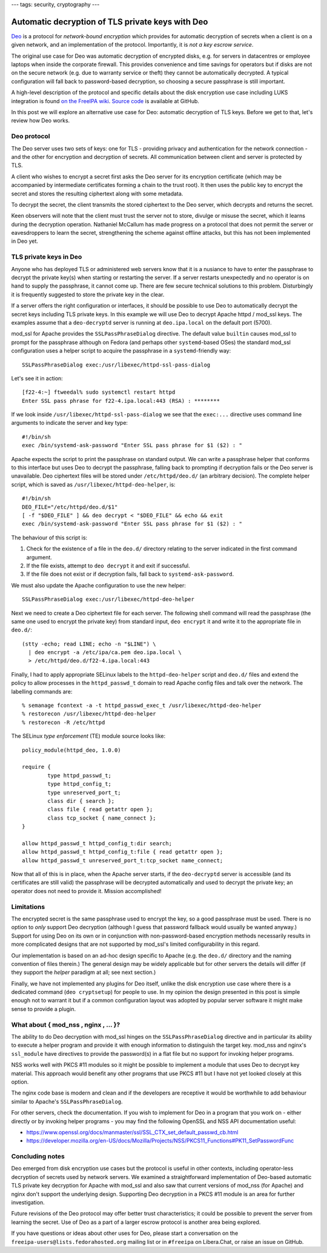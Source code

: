 ---
tags: security, cryptography
---

Automatic decryption of TLS private keys with Deo
=================================================

Deo_ is a protocol for *network-bound encryption* which provides for
automatic decryption of secrets when a client is on a given network,
and an implementation of the protocol.  Importantly, it is *not a
key escrow service*.

.. _Deo: https://github.com/npmccallum/deo

The original use case for Deo was automatic decryption of encrypted
disks, e.g. for servers in datacentres or employee laptops when
inside the corporate firewall.  This provides convenience and time
savings for operators but if disks are not on the secure network
(e.g. due to warranty service or theft) they cannot be automatically
decrypted.  A typical configuration will fall back to password-based
decryption, so choosing a secure passphrase is still important.

A high-level description of the protocol and specific details about
the disk encryption use case including LUKS integration is found `on
the FreeIPA wiki`_.  `Source code`_ is available at GitHub.

.. _on the FreeIPA wiki: http://www.freeipa.org/page/Network_Bound_Disk_Encryption
.. _Source code: https://github.com/npmccallum/deo

In this post we will explore an alternative use case for Deo:
automatic decryption of TLS keys.  Before we get to that, let's
review how Deo works.

Deo protocol
------------

The Deo server uses two sets of keys: one for TLS - providing
privacy and authentication for the network connection - and the
other for encryption and decryption of secrets.  All communication
between client and server is protected by TLS.

A client who wishes to encrypt a secret first asks the Deo server
for its encryption certificate (which may be accompanied by
intermediate certificates forming a chain to the trust root).  It
then uses the public key to encrypt the secret and stores the
resulting ciphertext along with some metadata.

To decrypt the secret, the client transmits the stored ciphertext to
the Deo server, which decrypts and returns the secret.

Keen observers will note that the client must trust the server not
to store, divulge or misuse the secret, which it learns during the
decryption operation.  Nathaniel McCallum has made progress on a
protocol that does not permit the server or eavesdroppers to learn
the secret, strengthening the scheme against offline attacks, but
this has not been implemented in Deo yet.


TLS private keys in Deo
-----------------------

Anyone who has deployed TLS or administered web servers know that it
is a nusiance to have to enter the passphrase to decrypt the private
key(s) when starting or restarting the server.  If a server restarts
unexpectedly and no operator is on hand to supply the passphrase, it
cannot come up.  There are few secure technical solutions to this
problem.  Disturbingly it is frequently suggested to store the
private key in the clear.

If a server offers the right configuration or interfaces, it should
be possible to use Deo to automatically decrypt the secret keys
including TLS private keys.  In this example we will use Deo to
decrypt Apache httpd / mod_ssl keys.  The examples assume that a
``deo-decryptd`` server is running at ``deo.ipa.local`` on the
default port (5700).

mod_ssl for Apache provides the ``SSLPassPhraseDialog`` directive.
The default value ``builtin`` causes mod_ssl to prompt for the
passphrase although on Fedora (and perhaps other ``systemd``-based
OSes) the standard mod_ssl configuration uses a helper script
to acquire the passphrase in a ``systemd``-friendly way::

  SSLPassPhraseDialog exec:/usr/libexec/httpd-ssl-pass-dialog

Let's see it in action::

  [f22-4:~] ftweedal% sudo systemctl restart httpd
  Enter SSL pass phrase for f22-4.ipa.local:443 (RSA) : ********

If we look inside ``/usr/libexec/httpd-ssl-pass-dialog`` we see that
the ``exec:...`` directive uses command line arguments to indicate
the server and key type::

  #!/bin/sh
  exec /bin/systemd-ask-password "Enter SSL pass phrase for $1 ($2) : "

Apache expects the script to print the passphrase on standard
output.  We can write a passphrase helper that conforms to this
interface but uses Deo to decrypt the passphrase, falling back to
prompting if decryption fails or the Deo server is unavailable.  Deo
ciphertext files will be stored under ``/etc/httpd/deo.d/`` (an
arbitrary decision).  The complete helper script, which is saved as
``/usr/libexec/httpd-deo-helper``, is::

  #!/bin/sh
  DEO_FILE="/etc/httpd/deo.d/$1"
  [ -f "$DEO_FILE" ] && deo decrypt < "$DEO_FILE" && echo && exit
  exec /bin/systemd-ask-password "Enter SSL pass phrase for $1 ($2) : "

The behaviour of this script is:

1. Check for the existence of a file in the ``deo.d/`` directory
   relating to the server indicated in the first command argument.

2. If the file exists, attempt to ``deo decrypt`` it and exit if
   successful.

3. If the file does not exist or if decryption fails, fall back to
   ``systemd-ask-password``.

We must also update the Apache configuration to use the new helper::

  SSLPassPhraseDialog exec:/usr/libexec/httpd-deo-helper


Next we need to create a Deo ciphertext file for each server.  The
following shell command will read the passphrase (the same one used
to encrypt the private key) from standard input, ``deo encrypt`` it
and write it to the appropriate file in ``deo.d/``::

  (stty -echo; read LINE; echo -n "$LINE") \
    | deo encrypt -a /etc/ipa/ca.pem deo.ipa.local \
    > /etc/httpd/deo.d/f22-4.ipa.local:443

Finally, I had to apply appropriate SELinux labels to the
``httpd-deo-helper`` script and ``deo.d/`` files and extend the
policy to allow processes in the ``httpd_passwd_t`` domain to read
Apache config files and talk over the network.  The labelling
commands are::

  % semanage fcontext -a -t httpd_passwd_exec_t /usr/libexec/httpd-deo-helper
  % restorecon /usr/libexec/httpd-deo-helper
  % restorecon -R /etc/httpd

The SELinux *type enforcement* (TE) module source looks like::

  policy_module(httpd_deo, 1.0.0)

  require {
          type httpd_passwd_t;
          type httpd_config_t;
          type unreserved_port_t;
          class dir { search };
          class file { read getattr open };
          class tcp_socket { name_connect };
  }

  allow httpd_passwd_t httpd_config_t:dir search;
  allow httpd_passwd_t httpd_config_t:file { read getattr open };
  allow httpd_passwd_t unreserved_port_t:tcp_socket name_connect;


Now that all of this is in place, when the Apache server starts, if
the ``deo-decryptd`` server is accessible (and its certificates are
still valid) the passphrase will be decrypted automatically and used
to decrypt the private key; an operator does not need to provide it.
Mission accomplished!


Limitations
-----------

The encrypted secret is the same passphrase used to encrypt the key,
so a good passphrase must be used.  There is no option to *only*
support Deo decryption (although I guess that password fallback
would usually be wanted anyway.) Support for using Deo on its own or
in conjunction with non-password-based encryption methods
necessarily results in more complicated designs that are not
supported by mod_ssl's limited configurability in this regard.

Our implementation is based on an ad-hoc design specific to Apache
(e.g. the ``deo.d/`` directory and the naming convention of files
therein.) The general design may be widely applicable but for other
servers the details will differ (if they support the *helper*
paradigm at all; see next section.)

Finally, we have not implemented any plugins for Deo itself, unlike
the disk encryption use case where there is a dedicated command
(``deo cryptsetup``) for people to use.  In my opinion the design
presented in this post is simple enough not to warrant it but if a
common configuration layout was adopted by popular server software
it might make sense to provide a plugin.


What about { mod_nss , nginx , ... }?
-------------------------------------

The ability to do Deo decryption with mod_ssl hinges on the
``SSLPassPhraseDialog`` directive and in particular its ability to
execute a helper program and provide it with enough information to
distinguish the target key.  mod_nss and nginx's ``ssl_module`` have
directives to provide the password(s) in a flat file but no support
for invoking helper programs.

NSS works well with PKCS #11 modules so it might be possible to
implement a module that uses Deo to decrypt key material.  This
approach would benefit any other programs that use PKCS #11 but I
have not yet looked closely at this option.

The nginx code base is modern and clean and if the developers are
receptive it would be worthwhile to add behaviour similar to
Apache's ``SSLPassPhraseDialog``.

For other servers, check the documentation.  If you wish to
implement for Deo in a program that you work on - either directly or
by invoking helper programs - you may find the following OpenSSL and
NSS API documentation useful:

- https://www.openssl.org/docs/manmaster/ssl/SSL_CTX_set_default_passwd_cb.html
- https://developer.mozilla.org/en-US/docs/Mozilla/Projects/NSS/PKCS11_Functions#PK11_SetPasswordFunc


Concluding notes
----------------

Deo emerged from disk encryption use cases but the protocol is
useful in other contexts, including operator-less decryption of
secrets used by network servers.  We examined a straightforward
implementation of Deo-based automatic TLS private key decryption for
Apache with mod_ssl and also saw that current versions of mod_nss
(for Apache) and nginx don't support the underlying design.
Supporting Deo decryption in a PKCS #11 module is an area for
further investigation.

Future revisions of the Deo protocol may offer better trust
characteristics; it could be possible to prevent the server from
learning the secret.  Use of Deo as a part of a larger escrow
protocol is another area being explored.

If you have questions or ideas about other uses for Deo, please
start a conversation on the ``freeipa-users@lists.fedorahosted.org`` mailing list
or in ``#freeipa`` on Libera.Chat, or raise an issue on GitHub.
